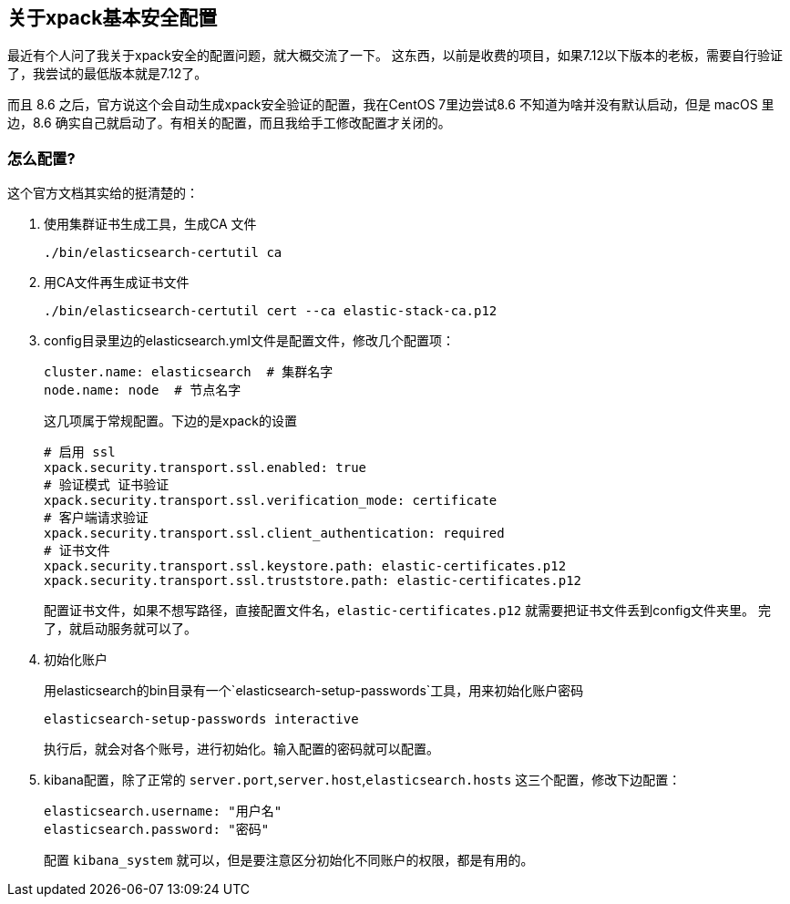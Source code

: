 [[关于xpack基本安全配置]]
== 关于xpack基本安全配置
最近有个人问了我关于xpack安全的配置问题，就大概交流了一下。
这东西，以前是收费的项目，如果7.12以下版本的老板，需要自行验证了，我尝试的最低版本就是7.12了。

而且 8.6 之后，官方说这个会自动生成xpack安全验证的配置，我在CentOS 7里边尝试8.6 不知道为啥并没有默认启动，但是 macOS 里边，8.6 确实自己就启动了。有相关的配置，而且我给手工修改配置才关闭的。

=== 怎么配置?
这个官方文档其实给的挺清楚的：

. 使用集群证书生成工具，生成CA 文件
+
----
./bin/elasticsearch-certutil ca
----

. 用CA文件再生成证书文件
+
----
./bin/elasticsearch-certutil cert --ca elastic-stack-ca.p12
----

. config目录里边的elasticsearch.yml文件是配置文件，修改几个配置项：
+
----
cluster.name: elasticsearch  # 集群名字
node.name: node  # 节点名字
----
这几项属于常规配置。下边的是xpack的设置
+
----
# 启用 ssl
xpack.security.transport.ssl.enabled: true
# 验证模式 证书验证
xpack.security.transport.ssl.verification_mode: certificate
# 客户端请求验证
xpack.security.transport.ssl.client_authentication: required
# 证书文件
xpack.security.transport.ssl.keystore.path: elastic-certificates.p12
xpack.security.transport.ssl.truststore.path: elastic-certificates.p12
----
+
配置证书文件，如果不想写路径，直接配置文件名，`elastic-certificates.p12` 就需要把证书文件丢到config文件夹里。
完了，就启动服务就可以了。

. 初始化账户
+
用elasticsearch的bin目录有一个`elasticsearch-setup-passwords`工具，用来初始化账户密码
+
----
elasticsearch-setup-passwords interactive
----
执行后，就会对各个账号，进行初始化。输入配置的密码就可以配置。

. kibana配置，除了正常的 `server.port`,`server.host`,`elasticsearch.hosts` 这三个配置，修改下边配置：
+
----
elasticsearch.username: "用户名"
elasticsearch.password: "密码"
----
+
配置 `kibana_system` 就可以，但是要注意区分初始化不同账户的权限，都是有用的。

